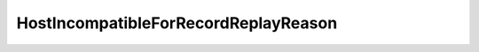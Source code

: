 
==================================================================================================
HostIncompatibleForRecordReplayReason
==================================================================================================

.. describe:: HostIncompatibleForRecordReplayReason

    Reasons why record/replay is not supported on a host.

    
    .. py:data:: HostIncompatibleForRecordReplayReason.processor

        The product supports record/replay but the host CPU does not.

    
    .. py:data:: HostIncompatibleForRecordReplayReason.product

        The product does not support record/replay.

    